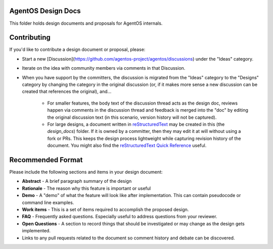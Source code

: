 ===================
AgentOS Design Docs
===================

This folder holds design documents and proposals for AgentOS internals.


============
Contributing
============

If you'd like to contribute a design document or proposal, please:

* Start a new
  [Discussion](https://github.com/agentos-project/agentos/discussions)
  under the "Ideas" category.

* Iterate on the idea with community members via comments in that Discussion.

* When you have support by the committers, the discussion is migrated from the
  "Ideas" category to the "Designs" category by changing the category in the
  original discussion (or, if it makes more sense a new discussion can be
  created that references the original), and...

    * For smaller features, the body text of the discussion thread acts as the
      design doc, reviews happen via comments in the discussion thread and
      feedback is merged into the "doc" by editing the original discussion text
      (in this scenario, version history will not be captured).

    * For large designs, a document written in `reStructuredText
      <https://www.sphinx-doc.org/en/master/usage/restructuredtext/basics.html>`_
      may be created in this (the `design_docs`) folder. If it is owned by a
      committer, then they may edit it at will without using a fork or PRs. This
      keeps the design process lightweight while capturing revision history of the
      document. You might also find the `reStructuredText Quick Reference
      <https://docutils.sourceforge.io/docs/user/rst/quickref.html>`_ useful.


==================
Recommended Format
==================

Please include the following sections and items in your design document:

* **Abstract** - A brief paragraph summary of the design

* **Rationale** - The reason why this feature is important or useful

* **Demo** - A "demo" of what the feature will look like after implementation.
  This can contain pseudocode or command line examples.

* **Work items** - This is a set of items required to accomplish the proposed
  design.

* **FAQ** - Frequently asked questions.  Especially useful to address questions
  from your reviewer.

* **Open Questions** - A section to record things that should be investigated or
  may change as the design gets implemented.

* Links to any pull requests related to the document so comment history and
  debate can be discovered.
